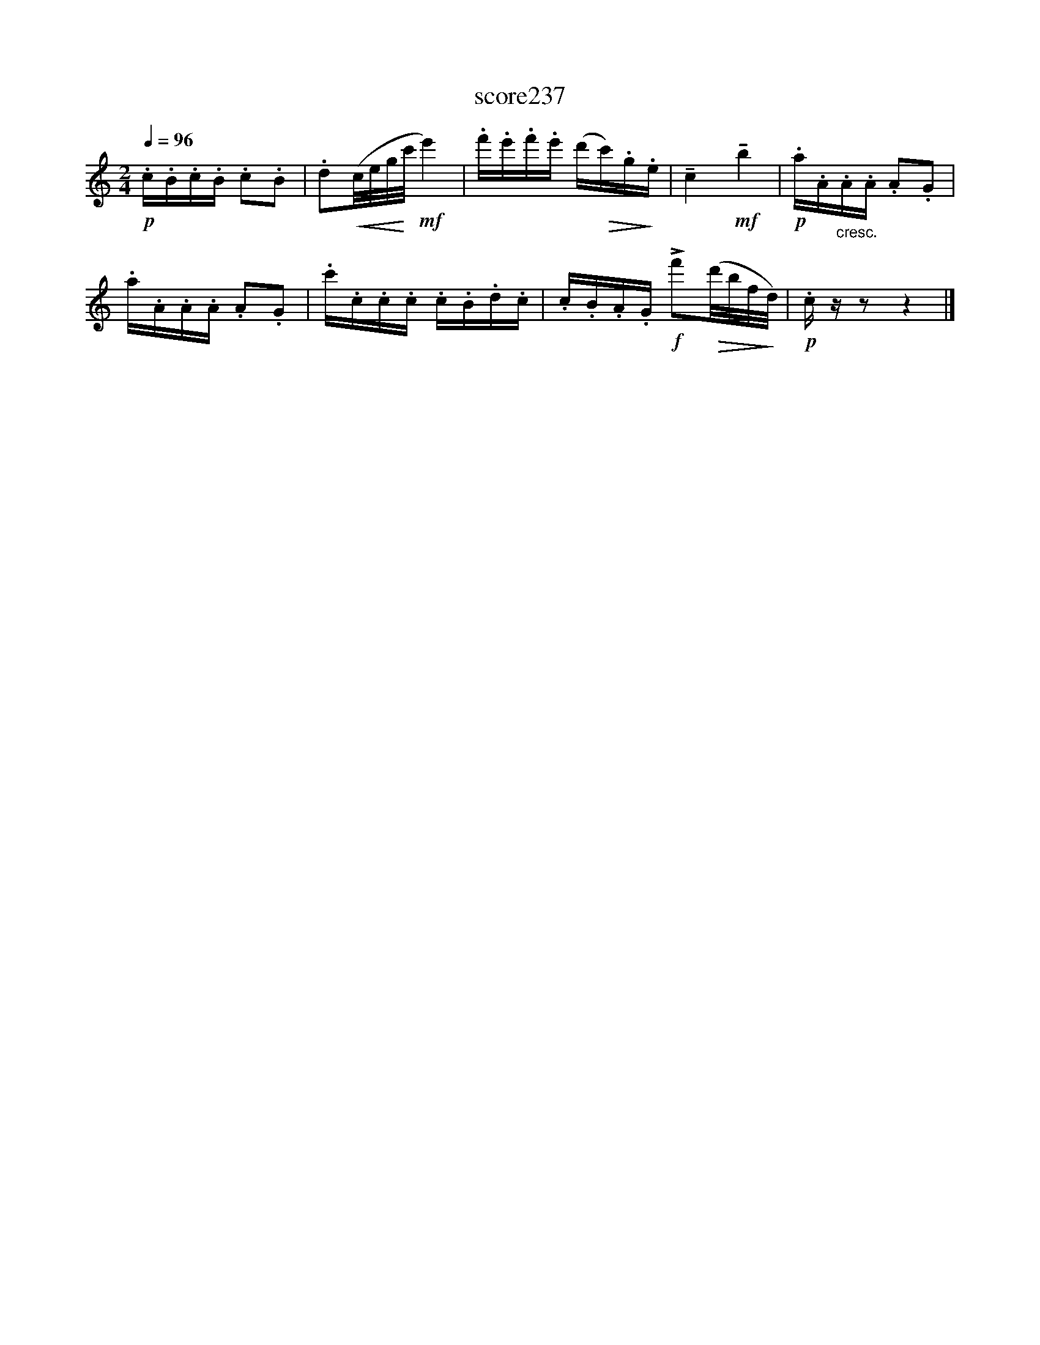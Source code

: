 X:156
T:score237
L:1/16
Q:1/4=96
M:2/4
I:linebreak $
K:C
!p! .c.B.c.B .c2.B2 | .d2!<(!(c/e/g/!<)!c'/!mf! e'4) | .f'.e'.f'.e' (d'!>(!c').g!>)!.e | %3
 !tenuto!c4!mf! !tenuto!b4 |!p! .a.A"_cresc.".A.A .A2.G2 |$ .a.A.A.A .A2.G2 | .c'.c.c.c .c.B.d.c | %7
 .c.B.A.G!f! !>!f'2!>(!(d'/b/f/!>)!d/) |!p! .c z z2 z4 |] %9
